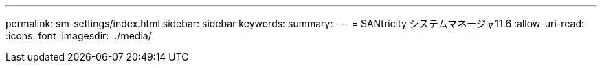 ---
permalink: sm-settings/index.html 
sidebar: sidebar 
keywords:  
summary:  
---
= SANtricity システムマネージャ11.6
:allow-uri-read: 
:icons: font
:imagesdir: ../media/


